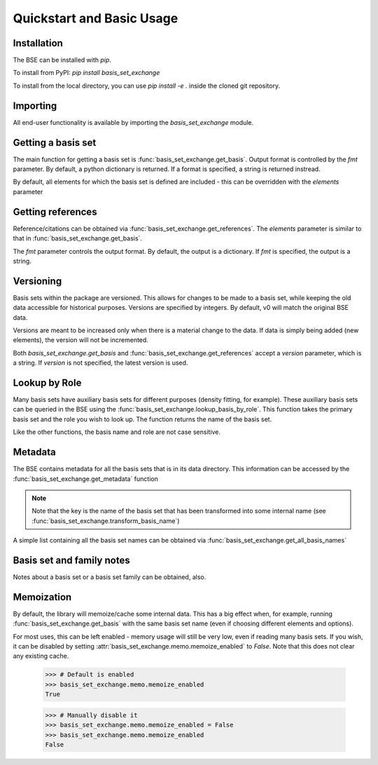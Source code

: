 Quickstart and Basic Usage
==============================================

.. testsetup:: *

   import basis_set_exchange


Installation
-------------------

The BSE can be installed with `pip`.

To install from PyPI: `pip install basis_set_exchange`

To install from the local directory, you can use `pip install -e .` inside
the cloned git repository.


Importing
-------------------

All end-user functionality is available by importing the `basis_set_exchange` module.


Getting a basis set
-------------------

The main function for getting a basis set is :func:`basis_set_exchange.get_basis`.
Output format is controlled by the `fmt` parameter. By default, a python
dictionary is returned. If a format is specified, a string is returned
instread.

.. doctest::

   >>> # Get a basis set as a python dictionary
   >>> bs_dict = basis_set_exchange.get_basis('6-31G*')
   >>> bs_dict['basis_set_name']  
   '6-31G*'

   >>> # Basis set names are case insensitive
   >>> bs_dict = basis_set_exchange.get_basis('6-31g*')
   >>> bs_dict['basis_set_name']  
   '6-31G*'

   >>> # Same as above, but in gaussian format (as a string)
   >>> # header=False disables printing an information block
   >>> bs_str = basis_set_exchange.get_basis('6-31G*', fmt='gaussian94', header=False)
   >>> print(bs_str)
   H     0
   S   3   1.00
        18.731137               0.0334946
         2.8253944              0.2347269
   ...


   >>> # Available formats are available via get_formats
   >>> basis_set_exchange.get_formats()
   {'json': 'JSON', 'nwchem': 'NWChem', 'gaussian94': 'Gaussian94', 'gamess_us': 'GAMESS US', 'psi4': 'Psi4'} 


By default, all elements for which the basis set is defined are included - this
can be overridden with the `elements` parameter

.. doctest::

   >>> # Get only carbon and oxygen
   >>> bs_str = basis_set_exchange.get_basis('aug-cc-pvtz', elements=[6,8], fmt='nwchem', header=False)
   >>> print(bs_str)
   BASIS "ao basis" PRINT
   #BASIS SET: (11s,6p,3d,2f) -> [5s,4p,3d,2f]
   C    S
      8236.0000000              0.0005310             -0.0001130              0.0000000              0.0000000
   ...

   >>> # Can also use strings with the element symbols (and be mixed with integers)
   >>> # and integers as strings
   >>> bs_str = basis_set_exchange.get_basis('aug-cc-pvtz', elements=['C', 8, 'Ne', '16'], fmt='nwchem', header=False)
   >>> print(bs_str)
   BASIS "ao basis" PRINT
   #BASIS SET: (11s,6p,3d,2f) -> [5s,4p,3d,2f]
   C    S
      8236.0000000              0.0005310             -0.0001130              0.0000000              0.0000000
   ...


Getting references
------------------

Reference/citations can be obtained via :func:`basis_set_exchange.get_references`. The `elements`
parameter is similar to that in :func:`basis_set_exchange.get_basis`.

The `fmt` parameter controls the output format. By default, the output
is a dictionary. If `fmt` is specified, the output is a string.

.. doctest::
   >>> # Get references for 6-31G*, all elements, as a list of dictionaries
   >>> refs = basis_set_exchange.get_references('6-31G*')
   >>> print(refs[0])
   {'reference_info': [{'reference_description': ...
 
   >>> # As bibtex, restricting to H and F
   >>> bib = basis_set_exchange.get_references('6-31G*', fmt='bib', elements=[1,9])
   >>> print(bib)
   % H
   %     31G valence double-zeta
   %         ditchfield1971a
   %
   % F
   %     6-31G valence double-zeta
   %         hehre1972a
   %
   %     Polarization functions associated with 6-31G
   %         hariharan1973a
   %
   <BLANKLINE> 
   <BLANKLINE> 
   @article{ditchfield1971a,
       author = {Ditchfield, R. and Hehre, W. J. and Pople, J. A.}, 
       title = {Self-Consistent Molecular-Orbital Methods. IX. An Extended Gaussian-Type Basis for Molecular-Orbital Studies of Organic Molecules},
       journal = {J. Chem. Phys.},
       volume = {54},
       page = {724-728},
       year = {1971},
       doi = {10.1063/1.1674902}
   }
   ...


   >>> # Available formats are available via get_reference_formats
   >>> basis_set_exchange.get_reference_formats()
   {'json': 'JSON', 'bib': 'BibTeX', 'txt': 'Plain Text'}


Versioning
-------------------

Basis sets within the package are versioned. This allows for changes to be made to a
basis set, while keeping the old data accessible for historical purposes.
Versions are specified by integers. By default,
v0 will match the original BSE data.

Versions are meant to be increased only when there is a material change to the data.
If data is simply being added (new elements), the version will not be incremented.

Both `basis_set_exchange.get_basis` and :func:`basis_set_exchange.get_references` accept a `version` parameter,
which is a string. If `version` is not specified, the latest version is used.

.. doctest::

   >>> # Get latest version
   >>> bs_str = basis_set_exchange.get_basis('6-31G*', fmt='gaussian94')

   >>> # Get the original BSE data
   >>> bs_str = basis_set_exchange.get_basis('6-31G*', version='0', fmt='gaussian94')

   >>> # Versions can also be passed as integers
   >>> bs_str = basis_set_exchange.get_basis('6-31G*', version=0, fmt='gaussian94')


Lookup by Role
--------------

Many basis sets have auxiliary basis sets for different purposes (density fitting,
for example). These auxiliary basis sets can be queried in the BSE
using the :func:`basis_set_exchange.lookup_basis_by_role`. This function takes the
primary basis set and the role you wish to look up. The function
returns the name of the basis set.

Like the other functions, the basis name and role are not
case sensitive.

.. doctest::

   >>> # Find the MP2-fit basis set for cc-pvtz
   >>> basis_set_exchange.lookup_basis_by_role('cc-pvtz', 'mp2fit')
   'cc-pvtz-mp2fit'
 

Metadata
-------------------

The BSE contains metadata for all the basis sets that is in its data directory.
This information can be accessed by the :func:`basis_set_exchange.get_metadata` function

.. note:: Note that the key is the name of the basis set that has been transformed
          into some internal name (see :func:`basis_set_exchange.transform_basis_name`)

A simple list containing all the basis set names can be obtained via :func:`basis_set_exchange.get_all_basis_names`

.. doctest::

   >>> # Get the metadata
   >>> md = basis_set_exchange.get_metadata()
 
   >>> # What is the latest version of 6-31G
   >>> md['6-31g']['latest_version']
   '1'
 
   >>> # All versions of 6-31G
   >>> md['6-31g']['versions'].keys()
   dict_keys(['0', '1'])

   >>> # Elements defined in v0
   >>> md['6-31g']['versions']['0']['elements']
   ['1', '2', '3', '4', '5', '6',...
 
   >>> # Print all the basis sets known to the BSE
   >>> all_bs = basis_set_exchange.get_all_basis_names()
   >>> print(all_bs)
   ['3-21g', '4-31g', '5-21g', ...


Basis set and family notes
--------------------------------

Notes about a basis set or a basis set family can be obtained, also.

.. doctest::

   >>> # Notes from a basis (name is case insensitive)
   >>> basis_set_exchange.get_basis_notes('6-31g')
   'Notes are not available for the 6-31g basis'

   >>> # Get the family of a basis set from the metadata
   >>> fam = basis_set_exchange.get_basis_family('6-31G**')
   >>> fam
   'pople'

   >>> # Get family notes (not case sensitive)
   >>> basis_set_exchange.get_family_notes('pople')
   'Notes about Pople basis sets...


Memoization
--------------------------------

By default, the library will memoize/cache some internal data. This has a big effect when,
for example, running :func:`basis_set_exchange.get_basis` with the same basis set name (even if choosing
different elements and options).

For most uses, this can be left enabled - memory usage will still be very low, even if reading
many basis sets. If you wish, it can be disabled by setting :attr:`basis_set_exchange.memo.memoize_enabled` to `False`.
Note that this does not clear any existing cache.


   >>> # Default is enabled
   >>> basis_set_exchange.memo.memoize_enabled
   True

   >>> # Manually disable it
   >>> basis_set_exchange.memo.memoize_enabled = False
   >>> basis_set_exchange.memo.memoize_enabled
   False
